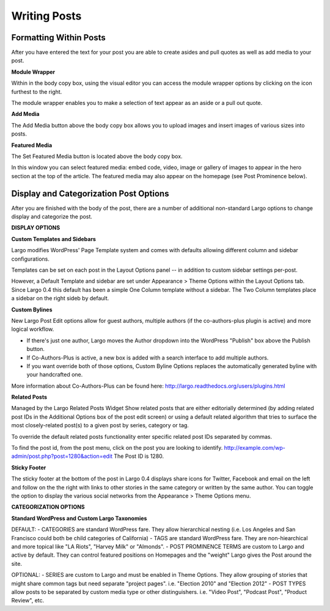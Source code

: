 Writing Posts
=============

Formatting Within Posts
-----------------------

After you have entered the text for your post you are able to create asides and pull quotes as well as add media to your post.

**Module Wrapper**

Within in the body copy box, using the visual editor you can access the module wrapper options by clicking on the icon furthest to the right.

The module wrapper enables you to make a selection of text appear as an aside or a pull out quote.


**Add Media**

The Add Media button above the body copy box allows you to upload images and insert images of various sizes into posts.


**Featured Media**

The Set Featured Media button is located above the body copy box.

In this window you can select featured media: embed code, video, image or gallery of images to appear in the hero section at the top of the article.
The featured media may also appear on the homepage (see Post Prominence below).


Display and Categorization Post Options
------------------

After you are finished with the body of the post, there are a number of additional non-standard Largo options to change display and categorize the post.

**DISPLAY OPTIONS**

**Custom Templates and Sidebars**

Largo modifies WordPress' Page Template system and comes with defaults allowing different column and sidebar configurations.

Templates can be set on each post in the Layout Options panel -- in addition to custom sidebar settings per-post.

However, a Default Template and sidebar are set under Appearance > Theme Options within the Layout Options tab. Since Largo 0.4 this default has been a simple One Column template without a sidebar. The Two Column templates place a sidebar on the right sideb by default.

**Custom Bylines**

New Largo Post Edit options allow for guest authors, multiple authors (if the co-authors-plus plugin is active) and more logical workflow.

- If there's just one author, Largo moves the Author dropdown into the WordPress "Publish" box above the Publish button.
- If Co-Authors-Plus is active, a new box is added with a search interface to add multiple authors.
- If you want override both of those options, Custom Byline Options replaces the automatically generated byline with your handcrafted one.

More information about Co-Authors-Plus can be found here:
http://largo.readthedocs.org/users/plugins.html

**Related Posts**

Managed by the Largo Related Posts Widget
Show related posts that are either editorially determined (by adding related post IDs in the Additional Options box of the post edit screen) or using a default related algorithm that tries to surface the most closely-related post(s) to a given post by series, category or tag.

To override the default related posts functionality enter specific related post IDs separated by commas.

To find the post id, from the post menu, click on the post you are looking to identify.
http://example.com/wp-admin/post.php?post=1280&action=edit
The Post ID is 1280.

**Sticky Footer**

The sticky footer at the bottom of the post in Largo 0.4 displays share icons for Twitter, Facebook and email on the left and follow on the the right with links to other stories in the same category or written by the same author. You can toggle the option to display the various social networks from the Appearance > Theme Options menu.

**CATEGORIZATION OPTIONS**

**Standard WordPress and Custom Largo Taxonomies**

DEFAULT:
- CATEGORIES are standard WordPress fare. They allow hierarchical nesting (i.e. Los Angeles and San Francisco could both be child categories of California)
- TAGS are standard WordPress fare. They are non-hiearchical and more topical like "LA Riots", "Harvey Milk" or "Almonds".
- POST PROMINENCE TERMS are custom to Largo and active by default. They can control featured positions on Homepages and the "weight" Largo gives the Post around the site.

OPTIONAL:
- SERIES are custom to Largo and must be enabled in Theme Options. They allow grouping of stories that might share common tags but need separate "project pages". i.e. "Election 2010" and "Election 2012"
- POST TYPES allow posts to be separated by custom media type or other distinguishers. i.e. "Video Post", "Podcast Post", "Product Review", etc.
